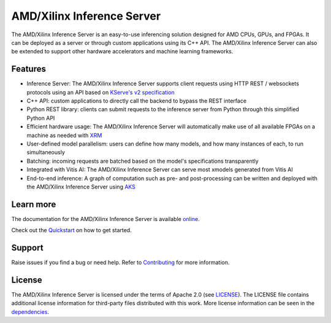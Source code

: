 ..
    Copyright 2021 Xilinx Inc.

    Licensed under the Apache License, Version 2.0 (the "License");
    you may not use this file except in compliance with the License.
    You may obtain a copy of the License at

        http://www.apache.org/licenses/LICENSE-2.0

    Unless required by applicable law or agreed to in writing, software
    distributed under the License is distributed on an "AS IS" BASIS,
    WITHOUT WARRANTIES OR CONDITIONS OF ANY KIND, either express or implied.
    See the License for the specific language governing permissions and
    limitations under the License.

AMD/Xilinx Inference Server
===========================

The AMD/Xilinx Inference Server is an easy-to-use inferencing solution designed for AMD CPUs, GPUs, and FPGAs.
It can be deployed as a server or through custom applications using its C++ API.
The AMD/Xilinx Inference Server can also be extended to support other hardware accelerators and machine learning frameworks.

Features
--------

* Inference Server: The AMD/Xilinx Inference Server supports client requests using HTTP REST / websockets protocols using an API based on `KServe's v2 specification <https://github.com/kserve/kserve/blob/master/docs/predict-api/v2/required_api.md>`__
* C++ API: custom applications to directly call the backend to bypass the REST interface
* Python REST library: clients can submit requests to the inference server from Python through this simplified Python API
* Efficient hardware usage: The AMD/Xilinx Inference Server will automatically make use of all available FPGAs on a machine as needed with `XRM <https://github.com/Xilinx/XRM>`__
* User-defined model parallelism: users can define how many models, and how many instances of each, to run simultaneously
* Batching: incoming requests are batched based on the model's specifications transparently
* Integrated with Vitis AI: The AMD/Xilinx Inference Server can serve most xmodels generated from Vitis AI
* End-to-end inference: A graph of computation such as pre- and post-processing can be written and deployed with the AMD/Xilinx Inference Server using `AKS <https://github.com/Xilinx/Vitis-AI/tree/master/tools/AKS>`__


Learn more
----------

The documentation for the AMD/Xilinx Inference Server is available `online <https://xilinx.github.io/inference-server/>`__.

Check out the `Quickstart <https://xilinx.github.io/inference-server/main/quickstart.html>`__ on how to get started.

Support
-------

Raise issues if you find a bug or need help.
Refer to `Contributing <https://xilinx.github.io/inference-server/main/contributing.html>`__ for more information.

License
-------

The AMD/Xilinx Inference Server is licensed under the terms of Apache 2.0 (see `LICENSE <https://github.com/Xilinx/inference-server/blob/main/LICENSE>`__).
The LICENSE file contains additional license information for third-party files distributed with this work.
More license information can be seen in the `dependencies <https://xilinx.github.io/inference-server/main/dependencies.html>`__.

